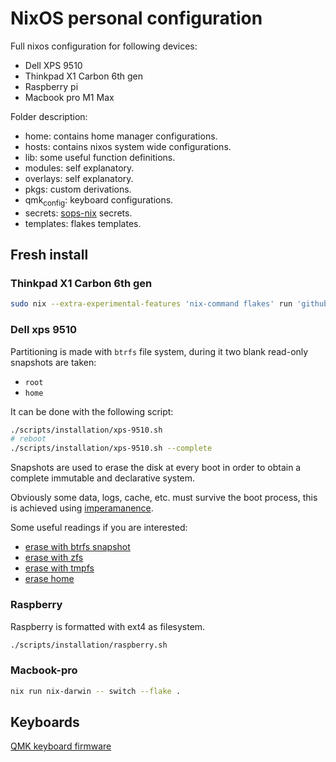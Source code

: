* NixOS personal configuration
Full nixos configuration for following devices:
- Dell XPS 9510
- Thinkpad X1 Carbon 6th gen
- Raspberry pi
- Macbook pro M1 Max

Folder description:
- home: contains home manager configurations.
- hosts: contains nixos system wide configurations.
- lib: some useful function definitions.
- modules: self explanatory.
- overlays: self explanatory.
- pkgs: custom derivations.
- qmk_config: keyboard configurations.
- secrets: [[https://github.com/Mic92/sops-nix][sops-nix]] secrets.
- templates: flakes templates.
  
** Fresh install
*** Thinkpad X1 Carbon 6th gen
#+begin_src sh
  sudo nix --extra-experimental-features 'nix-command flakes' run 'github:nix-community/disko#disko-install' -- --flake github:fedeizzo/nix-dotfiles#oven --disk main /dev/nvme0n1
#+end_src

*** Dell xps 9510
Partitioning is made with ~btrfs~ file system, during it two blank read-only snapshots are taken:
- ~root~
- ~home~

It can be done with the following script:
#+begin_src sh
  ./scripts/installation/xps-9510.sh
  # reboot
  ./scripts/installation/xps-9510.sh --complete
#+end_src

Snapshots are used to erase the disk at every boot in order to obtain a complete immutable and declarative system.

Obviously some data, logs, cache, etc. must survive the boot process, this is achieved using [[https://github.com/nix-community/impermanence][imperamanence]].

Some useful readings if you are interested:
- [[https://mt-caret.github.io/blog/posts/2020-06-29-optin-state.html][erase with btrfs snapshot]]
- [[https://grahamc.com/blog/erase-your-darlings][erase with zfs]]
- [[https://elis.nu/blog/2020/05/nixos-tmpfs-as-root/][erase with tmpfs]]
- [[https://elis.nu/blog/2020/06/nixos-tmpfs-as-home/][erase home]]

*** Raspberry
Raspberry is formatted with ext4 as filesystem.
#+begin_src sh
  ./scripts/installation/raspberry.sh
#+end_src

*** Macbook-pro
#+begin_src sh
  nix run nix-darwin -- switch --flake .
#+end_src

** Keyboards
[[file:./qmk_config/README.org][QMK keyboard firmware]]
